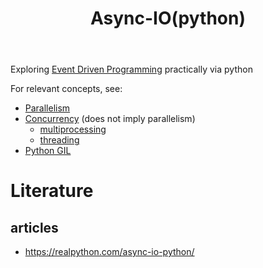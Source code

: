 :PROPERTIES:
:ID:       c9704c39-0c34-40af-b7f7-973cdd03cb05
:END:
#+title: Async-IO(python)
#+filetags: :python:

Exploring [[id:46f09529-c273-49ed-9bf7-7e0a6d97d65c][Event Driven Programming]] practically via python

For relevant concepts, see:
 - [[id:c307ed4a-77d8-4f69-8995-94c9da4c0768][Parallelism]]
 - [[id:618d0535-411d-4c36-b176-84413ec8bfc1][Concurrency]] (does not imply parallelism)
    - [[id:f48bfe92-dd4d-4ea4-910a-d1adc44ec183][multiprocessing]]
    - [[id:bdb5a576-3516-42c6-a543-2f2144a4d249][threading]]
 
 - [[id:097b7bdc-1f4f-4738-a45f-c0a959ef2ff3][Python GIL]]

* Literature
** articles
 - https://realpython.com/async-io-python/
